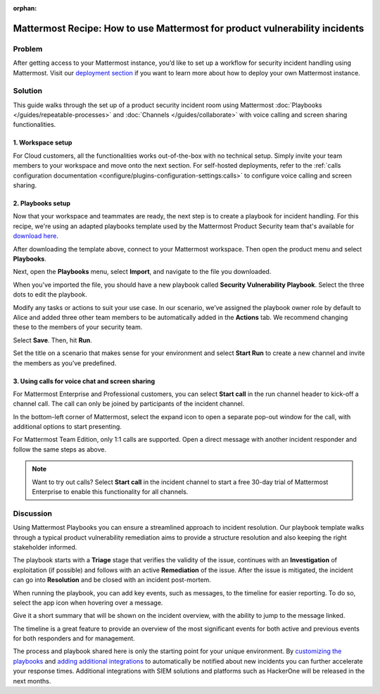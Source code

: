 :orphan:

.. This page is intentionally not accessible via the LHS

Mattermost Recipe: How to use Mattermost for product vulnerability incidents
============================================================================

Problem
-------

After getting access to your Mattermost instance, you’d like to set up a workflow for security incident handling using Mattermost. Visit our `deployment section <https://mattermost.com/deploy/>`__ if you want to learn more about how to deploy your own Mattermost instance.

Solution
--------

This guide walks through the set up of a product security incident room using Mattermost :doc:`Playbooks </guides/repeatable-processes>` and :doc:`Channels </guides/collaborate>` with voice calling and screen sharing functionalities.

1. Workspace setup
~~~~~~~~~~~~~~~~~~

For Cloud customers, all the functionalities works out-of-the-box with no technical setup. Simply invite your team members to your workspace and move onto the next section. For self-hosted deployments, refer to the :ref:`calls configuration documentation <configure/plugins-configuration-settings:calls>` to configure voice calling and screen sharing.

2. Playbooks setup
~~~~~~~~~~~~~~~~~~

Now that your workspace and teammates are ready, the next step is to create a playbook for incident handling. For this recipe, we're using an adapted playbooks template used by the Mattermost Product Security team that's available for `download here <https://github.com/mattermost/mattermost-security/blob/master/product_security/playbooks/security_vulnerability_playbook.json>`__.

After downloading the template above, connect to your Mattermost workspace. Then open the product menu and select **Playbooks**.

.. image:: ../images/recipe/prod-vuln-incident1.png
   :alt: From the product menu, select Playbooks.

Next, open the **Playbooks** menu, select **Import**, and navigate to the file you downloaded.

.. image:: ../images/recipe/prod-vuln-incident2.png
   :alt: Select the Playbooks tab, select Import, and go to the template file you downloaded.

When you've imported the file, you should have a new playbook called **Security Vulnerability Playbook**. Select the three dots to edit the playbook.

.. image:: ../images/recipe/prod-vuln-incident3.png
   :alt: Select the three dots next to the new Security Vulnerability Playbook you imported.

Modify any tasks or actions to suit your use case. In our scenario, we’ve assigned the playbook owner role by default to Alice and added three other team members to be automatically added in the **Actions** tab. We recommend changing these to the members of your security team.

.. image:: ../images/recipe/prod-vuln-incident4.png
   :alt: Select Actions to assign a playbook owner role and add other team members from the security team

Select **Save**. Then, hit **Run**.

.. image:: ../images/recipe/prod-vuln-incident5.png
   :alt: Save your changes then run the playbook by selecting Run.

Set the title on a scenario that makes sense for your environment and select **Start Run** to create a new channel and invite the members as you’ve predefined.

.. image:: ../images/recipe/prod-vuln-incident6.png
   :alt: Give your playbook run a name. When you select Start Run, a new channel is created and members are invited based on how you set up the playbook.


3. Using calls for voice chat and screen sharing
~~~~~~~~~~~~~~~~~~~~~~~~~~~~~~~~~~~~~~~~~~~~~~~~

For Mattermost Enterprise and Professional customers, you can select **Start call** in the run channel header to kick-off a channel call. The call can only be joined by participants of the incident channel.

.. image:: ../images/recipe/prod-vuln-incident7.png
   :alt: If you're running Mattermost Enterprise or Professional, select Start Call in the channel header that other channel participants can join.

In the bottom-left corner of Mattermost, select the expand icon to open a separate pop-out window for the call, with additional options to start presenting.

.. image:: ../images/recipe/prod-vuln-incident8.png
   :alt: In a call, expand the call screen using the Expand icon. Expanding the call also provides you with additional options to share your screen.

For Mattermost Team Edition, only 1:1 calls are supported. Open a direct message with another incident responder and follow the same steps as above. 

.. note:: 
   
   Want to try out calls? Select **Start call** in the incident channel to start a free 30-day trial of Mattermost Enterprise to enable this functionality for all channels.

Discussion
----------

Using Mattermost Playbooks you can ensure a streamlined approach to incident resolution. Our playbook template walks through a typical product vulnerability remediation aims to provide a structure resolution and also keeping the right stakeholder informed.

The playbook starts with a **Triage** stage that verifies the validity of the issue, continues with an **Investigation** of exploitation (if possible) and follows with an active **Remediation** of the issue. After the issue is mitigated, the incident can go into **Resolution** and be closed with an incident post-mortem.

When running the playbook, you can add key events, such as messages, to the timeline for easier reporting. To do so, select the app icon when hovering over a message.

.. image:: ../images/recipe/prod-vuln-incident9.png
   :alt: When running a playbook, add key events to the timeline by hovering over a message and selecting the App icon.

Give it a short summary that will be shown on the incident overview, with the ability to jump to the message linked.

.. image:: ../images/recipe/prod-vuln-incident10.png
   :alt: Provide a short summary visible on the incident overview. When you publish the message to the timeline, other users will be able to jump to the linked message.

The timeline is a great feature to provide an overview of the most significant events for both active and previous events for both responders and for management.

The process and playbook shared here is only the starting point for your unique environment. By `customizing the playbooks <https://mattermost.com/blog/getting-started-with-playbooks/>`__ and `adding additional integrations <https://mattermost.com/blog/how-to-make-your-incident-response-plan-with-mattermost/>`__ to automatically be notified about new incidents you can further accelerate your response times. Additional integrations with SIEM solutions and platforms such as HackerOne will be released in the next months.
